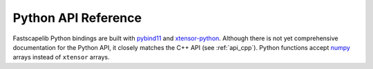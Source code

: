 .. _api_python:

Python API Reference
====================

Fastscapelib Python bindings are built with pybind11_ and
xtensor-python_. Although there is not yet comprehensive documentation
for the Python API, it closely matches the C++ API (see
:ref:`api_cpp`). Python functions accept numpy_ arrays instead of
``xtensor`` arrays.

.. _pybind11: https://github.com/pybind/pybind11
.. _xtensor-python: https://github.com/QuantStack/xtensor-python
.. _numpy: https://www.numpy.org/
